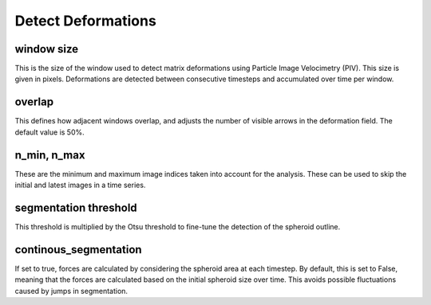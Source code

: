 Detect Deformations
===================

window size
----------------

This is the size of the window used to detect matrix deformations using Particle Image Velocimetry (PIV). This size is given in pixels. 
Deformations are detected between consecutive timesteps and accumulated over time per window.

overlap
----------------

This defines how adjacent windows overlap, and adjusts the number of visible arrows in the deformation field. The default value is 50%.

n_min, n_max
-----------

These are the minimum and maximum image indices taken into account for the analysis. These can be used to skip the initial and latest images in a time series.

segmentation threshold
---------------
This threshold is multiplied by the Otsu threshold to fine-tune the detection of the spheroid outline.


continous_segmentation
----------------
If set to true, forces are calculated by considering the spheroid area at each timestep.
By default, this is set to False, meaning that the forces are calculated based on the initial spheroid size over time. 
This avoids possible fluctuations caused by jumps in segmentation.
